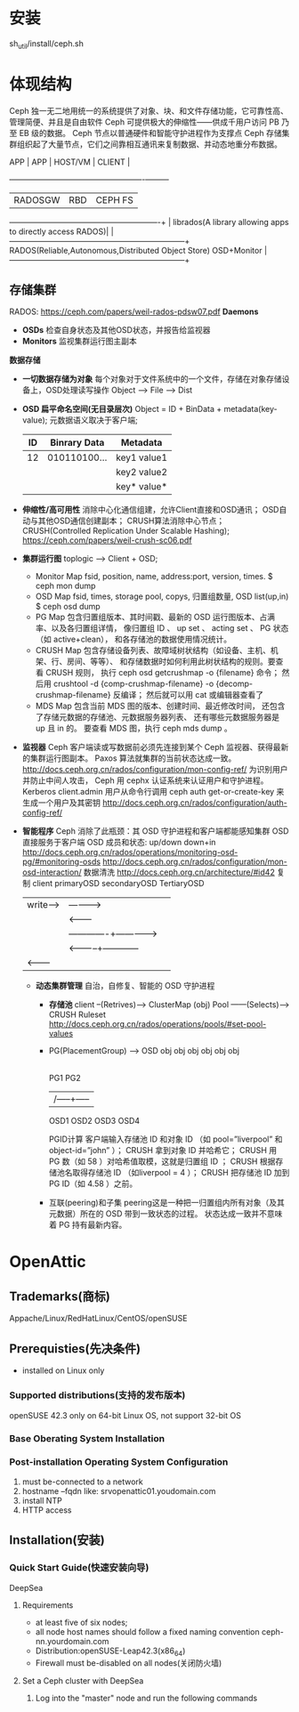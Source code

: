 #+TITLE ceph 手册

* 安装
  sh_util/install/ceph.sh
* 体现结构
  Ceph 独一无二地用统一的系统提供了对象、块、和文件存储功能，它可靠性高、管理简便、并且是自由软件
  Ceph 可提供极大的伸缩性——供成千用户访问 PB 乃至 EB 级的数据。
  Ceph 节点以普通硬件和智能守护进程作为支撑点
  Ceph 存储集群组织起了大量节点，它们之间靠相互通讯来复制数据、并动态地重分布数据。

  APP | APP     | HOST/VM                                   | CLIENT  |
      +---------+-------------------------------------------+---------+
      | RADOSGW | RBD                                       | CEPH FS |
  ----------------------------------------------------------+         |
  librados(A library allowing apps to directly access RADOS)|         |
  --------------------------------------------------------------------+
  RADOS(Reliable,Autonomous,Distributed Object Store) OSD+Monitor     |
  --------------------------------------------------------------------+
** 存储集群
   RADOS: https://ceph.com/papers/weil-rados-pdsw07.pdf
   *Daemons*
   - *OSDs*
     检查自身状态及其他OSD状态，并报告给监视器
   - *Monitors*
     监视集群运行图主副本
   *数据存储*
   - *一切数据存储为对象*
     每个对象对于文件系统中的一个文件，存储在对象存储设备上，OSD处理读写操作
     Object --> File --> Dist
   - *OSD 扁平命名空间(无目录层次)*
     Object = ID + BinData + metadata(key-value);
     元数据语义取决于客户端;
     |----+--------------+-------------|
     | ID | Binrary Data | Metadata    |
     |----+--------------+-------------|
     | 12 | 010110100... | key1 value1 |
     |    |              | key2 value2 |
     |    |              | key* value* |
     |----+--------------+-------------|
   - *伸缩性/高可用性*
     消除中心化通信组建，允许Client直接和OSD通讯；
     OSD自动与其他OSD通信创建副本；
     CRUSH算法消除中心节点；
     CRUSH(Controlled Replication Under Scalable Hashing);
     https://ceph.com/papers/weil-crush-sc06.pdf
   - *集群运行图*
     toplogic --> Client + OSD;
     + Monitor Map
       fsid, position, name, address:port, version, times.
       $ ceph mon dump
     + OSD Map
       fsid, times, storage pool, copys, 归置组数量, OSD list(up,in)
       $ ceph osd dump
     + PG Map
       包含归置组版本、其时间戳、最新的 OSD 运行图版本、占满率、以及各归置组详情，
       像归置组 ID 、 up set 、 acting set 、 PG 状态（如 active+clean），
       和各存储池的数据使用情况统计。
     + CRUSH Map
       包含存储设备列表、故障域树状结构（如设备、主机、机架、行、房间、等等）、
       和存储数据时如何利用此树状结构的规则。要查看 CRUSH 规则，
       执行 ceph osd getcrushmap -o {filename} 命令；
       然后用 crushtool -d {comp-crushmap-filename} -o {decomp-crushmap-filename} 反编译；
       然后就可以用 cat 或编辑器查看了
     + MDS Map
       包含当前 MDS 图的版本、创建时间、最近修改时间，
       还包含了存储元数据的存储池、元数据服务器列表、
       还有哪些元数据服务器是 up 且 in 的。
       要查看 MDS 图，执行 ceph mds dump 。
   - *监视器*
     Ceph 客户端读或写数据前必须先连接到某个 Ceph 监视器、获得最新的集群运行图副本。
     Paxos 算法就集群的当前状态达成一致。
     http://docs.ceph.org.cn/rados/configuration/mon-config-ref/
     为识别用户并防止中间人攻击， Ceph 用 cephx 认证系统来认证用户和守护进程。Kerberos
     client.admin 用户从命令行调用 ceph auth get-or-create-key 来生成一个用户及其密钥
     http://docs.ceph.org.cn/rados/configuration/auth-config-ref/
   - *智能程序*
     Ceph 消除了此瓶颈：其 OSD 守护进程和客户端都能感知集群
     OSD 直接服务于客户端
     OSD 成员和状态: up/down down+in
     http://docs.ceph.org.cn/rados/operations/monitoring-osd-pg/#monitoring-osds
     http://docs.ceph.org.cn/rados/configuration/mon-osd-interaction/
     数据清洗 http://docs.ceph.org.cn/architecture/#id42
     复制 client    primaryOSD    secondaryOSD   TertiaryOSD
            |write----> | ----------> |              |
            |           | <---------  |
            |           |-------------+------------->|
            |           | <-----------+------------  |
            | <-------- |             |              |
    - *动态集群管理*
      自治，自修复、智能的 OSD 守护进程
      + *存储池*
        client  --(Retrives)---> ClusterMap
        (obj)
        Pool ------(Selects)---> CRUSH Ruleset
        http://docs.ceph.org.cn/rados/operations/pools/#set-pool-values
      + PG(PlacementGroup) --> OSD
        obj obj obj  obj obj obj
        |---+----/    +---|---+
        PG1              PG2
         |----------|     |
         |    /-----+-----|
        OSD1 OSD2 OSD3  OSD4
        
        PGID计算
        客户端输入存储池 ID 和对象 ID （如 pool=”liverpool” 和 object-id=”john” ）；
        CRUSH 拿到对象 ID 并哈希它；
        CRUSH 用 PG 数（如 58 ）对哈希值取模，这就是归置组 ID ；
        CRUSH 根据存储池名取得存储池 ID （如liverpool = 4 ）；
        CRUSH 把存储池 ID 加到PG ID（如 4.58 ）之前。
      + 互联(peering)和子集
        peering这是一种把一归置组内所有对象（及其元数据）所在的 OSD 带到一致状态的过程。
        状态达成一致并不意味着 PG 持有最新内容。
* OpenAttic
** Trademarks(商标)
   Appache/Linux/RedHatLinux/CentOS/openSUSE
** Prerequisties(先决条件)
   - installed on Linux only
*** Supported distributions(支持的发布版本)
    openSUSE 42.3
    only on 64-bit Linux OS, not support 32-bit OS
*** Base Oberating System Installation
*** Post-installation Operating System Configuration
    1. must be-connected to a network
    2. hostname --fqdn like: srvopenattic01.youdomain.com
    3. install NTP
    4. HTTP access
** Installation(安装)
*** Quick Start Guide(快速安装向导)
    DeepSea
**** Requirements
     - at least five of six nodes;
     - all node host names should follow a fixed naming convention
       ceph-nn.yourdomain.com
     - Distribution:openSUSE-Leap42.3(x86_64)
     - Firewall must be-disabled on all nodes(关闭防火墙)
**** Set a Ceph cluster with DeepSea
     1. Log into the "master" node and run the following commands
        

